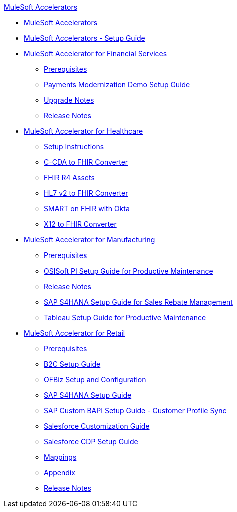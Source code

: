 .xref:index.adoc[MuleSoft Accelerators]
* xref:index.adoc[MuleSoft Accelerators]
* xref:setup-guide.adoc[MuleSoft Accelerators - Setup Guide]
* xref:financial-services/fins-landing-page.adoc[MuleSoft Accelerator for Financial Services]
** xref:financial-services/fins-prereqs.adoc[Prerequisites]
** xref:financial-services/fins-payments-mod-demo-setup.adoc[Payments Modernization Demo Setup Guide]
** xref:financial-services/fins-upgrade-notes.adoc[Upgrade Notes]
** xref:financial-services/fins-release-notes.adoc[Release Notes]
* xref:healthcare/hc-landing-page.adoc[MuleSoft Accelerator for Healthcare]
** xref:healthcare/hc-setup-instructions.adoc[Setup Instructions]
** xref:healthcare/hc-ccda-fhir-converter.adoc[C-CDA to FHIR Converter]
** xref:healthcare/hc-fhir-r4-assets.adoc[FHIR R4 Assets]
** xref:healthcare/hc-hl7-v2-fhir-converter.adoc[HL7 v2 to FHIR Converter]
** xref:healthcare/hc-smart-fhir-okta.adoc[SMART on FHIR with Okta]
** xref:healthcare/hc-x12-fhir-converter.adoc[X12 to FHIR Converter]
* xref:mfg/mfg-landing-page.adoc[MuleSoft Accelerator for Manufacturing]
** xref:mfg/mfg-prereqs.adoc[Prerequisites]
** xref:mfg/mfg-osisoft-pi-setup-guide.adoc[OSISoft PI Setup Guide for Productive Maintenance]
** xref:mfg/mfg-release-notes.adoc[Release Notes]
** xref:mfg/mfg-sap-s4hana-setup-guide.adoc[SAP S4HANA Setup Guide for Sales Rebate Management]
** xref:mfg/mfg-tableau-setup-guide-for-productive-maintenance.adoc[Tableau Setup Guide for Productive Maintenance]
* xref:retail/retail-landing-page.adoc[MuleSoft Accelerator for Retail]
** xref:retail/retail-prereqs.adoc[Prerequisites]
** xref:retail/retail-b2c-setup-guide.adoc[B2C Setup Guide]
** xref:retail/retail-ofbiz-setup-config.adoc[OFBiz Setup and Configuration]
** xref:retail/retail-sap-s4hana-setup-guide.adoc[SAP S4HANA Setup Guide]
** xref:retail/retail-sap-custom-bapi-setup-guide.adoc[SAP Custom BAPI Setup Guide - Customer Profile Sync]
** xref:retail/retail-salesforce-customization-guide.adoc[Salesforce Customization Guide]
** xref:retail/retail-salesforce-cdp-setup-guide.adoc[Salesforce CDP Setup Guide]
** xref:retail/retail-mappings.adoc[Mappings]
** xref:retail/retail-appendix.adoc[Appendix]
** xref:retail/retail-release-notes.adoc[Release Notes]
